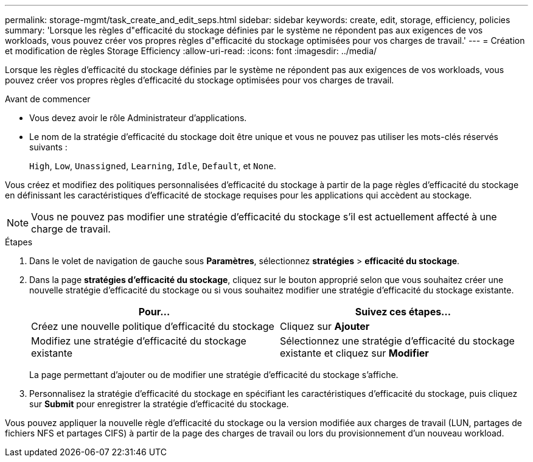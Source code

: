---
permalink: storage-mgmt/task_create_and_edit_seps.html 
sidebar: sidebar 
keywords: create, edit, storage, efficiency, policies 
summary: 'Lorsque les règles d"efficacité du stockage définies par le système ne répondent pas aux exigences de vos workloads, vous pouvez créer vos propres règles d"efficacité du stockage optimisées pour vos charges de travail.' 
---
= Création et modification de règles Storage Efficiency
:allow-uri-read: 
:icons: font
:imagesdir: ../media/


[role="lead"]
Lorsque les règles d'efficacité du stockage définies par le système ne répondent pas aux exigences de vos workloads, vous pouvez créer vos propres règles d'efficacité du stockage optimisées pour vos charges de travail.

.Avant de commencer
* Vous devez avoir le rôle Administrateur d'applications.
* Le nom de la stratégie d'efficacité du stockage doit être unique et vous ne pouvez pas utiliser les mots-clés réservés suivants :
+
`High`, `Low`, `Unassigned`, `Learning`, `Idle`, `Default`, et `None`.



Vous créez et modifiez des politiques personnalisées d'efficacité du stockage à partir de la page règles d'efficacité du stockage en définissant les caractéristiques d'efficacité de stockage requises pour les applications qui accèdent au stockage.

[NOTE]
====
Vous ne pouvez pas modifier une stratégie d'efficacité du stockage s'il est actuellement affecté à une charge de travail.

====
.Étapes
. Dans le volet de navigation de gauche sous *Paramètres*, sélectionnez *stratégies* > *efficacité du stockage*.
. Dans la page *stratégies d'efficacité du stockage*, cliquez sur le bouton approprié selon que vous souhaitez créer une nouvelle stratégie d'efficacité du stockage ou si vous souhaitez modifier une stratégie d'efficacité du stockage existante.
+
|===
| Pour... | Suivez ces étapes... 


 a| 
Créez une nouvelle politique d'efficacité du stockage
 a| 
Cliquez sur *Ajouter*



 a| 
Modifiez une stratégie d'efficacité du stockage existante
 a| 
Sélectionnez une stratégie d'efficacité du stockage existante et cliquez sur *Modifier*

|===
+
La page permettant d'ajouter ou de modifier une stratégie d'efficacité du stockage s'affiche.

. Personnalisez la stratégie d'efficacité du stockage en spécifiant les caractéristiques d'efficacité du stockage, puis cliquez sur *Submit* pour enregistrer la stratégie d'efficacité du stockage.


Vous pouvez appliquer la nouvelle règle d'efficacité du stockage ou la version modifiée aux charges de travail (LUN, partages de fichiers NFS et partages CIFS) à partir de la page des charges de travail ou lors du provisionnement d'un nouveau workload.
